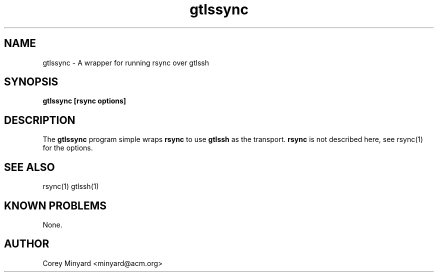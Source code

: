 .TH gtlssync 1 01/02/19  "Run rsync over gtlssh"

.SH NAME
gtlssync \- A wrapper for running rsync over gtlssh

.SH SYNOPSIS
.B gtlssync [rsync options]

.SH DESCRIPTION
The
.B gtlssync
program simple wraps
.B rsync
to use
.B gtlssh
as the transport.
.B rsync
is not described here, see rsync(1) for the options.

.SH "SEE ALSO"
rsync(1) gtlssh(1)

.SH "KNOWN PROBLEMS"
None.

.SH AUTHOR
.PP
Corey Minyard <minyard@acm.org>
